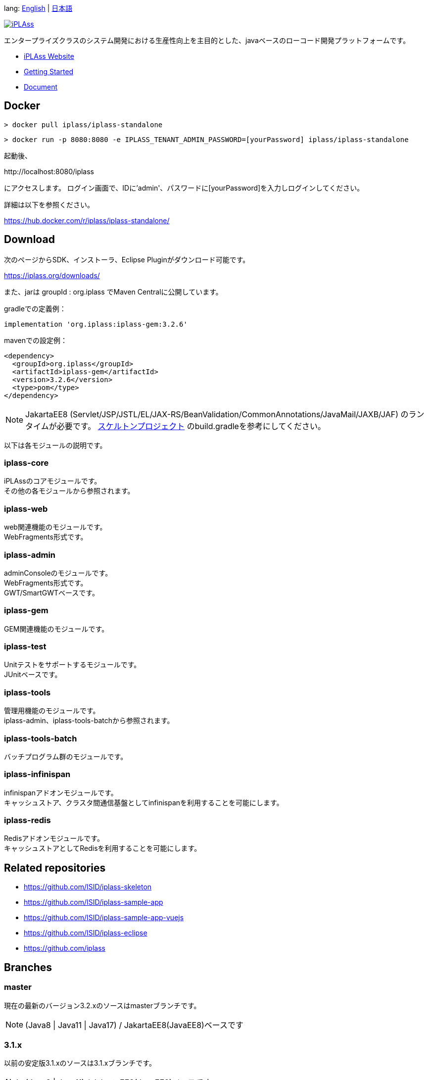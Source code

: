 lang: link:./README-EN.adoc[English] | link:./README.adoc[日本語]
[link=https://iplass.org/]
image::https://user-images.githubusercontent.com/22016554/42924803-cc0eb00c-8b66-11e8-8e86-2a13b0609ea5.png[iPLAss]

[.lead]
エンタープライズクラスのシステム開発における生産性向上を主目的とした、javaベースのローコード開発プラットフォームです。

* https://iplass.org/[iPLAss Website]
* https://iplass.org/intro/[Getting Started]
* https://iplass.org/docs/[Document]

## Docker

 > docker pull iplass/iplass-standalone

 > docker run -p 8080:8080 -e IPLASS_TENANT_ADMIN_PASSWORD=[yourPassword] iplass/iplass-standalone

起動後、

\http://localhost:8080/iplass

にアクセスします。
ログイン画面で、IDに'admin'、パスワードに[yourPassword]を入力しログインしてください。

詳細は以下を参照ください。

https://hub.docker.com/r/iplass/iplass-standalone/

## Download
次のページからSDK、インストーラ、Eclipse Pluginがダウンロード可能です。

https://iplass.org/downloads/

また、jarは groupId : org.iplass でMaven Centralに公開しています。

gradleでの定義例：

 implementation 'org.iplass:iplass-gem:3.2.6'

mavenでの設定例：

 <dependency>
   <groupId>org.iplass</groupId>
   <artifactId>iplass-gem</artifactId>
   <version>3.2.6</version>
   <type>pom</type>
 </dependency>

NOTE: JakartaEE8 (Servlet/JSP/JSTL/EL/JAX-RS/BeanValidation/CommonAnnotations/JavaMail/JAXB/JAF) のランタイムが必要です。
https://github.com/ISID/iplass-skeleton[スケルトンプロジェクト] のbuild.gradleを参考にしてください。

以下は各モジュールの説明です。

### iplass-core
iPLAssのコアモジュールです。 +
その他の各モジュールから参照されます。

### iplass-web
web関連機能のモジュールです。 +
WebFragments形式です。

### iplass-admin
adminConsoleのモジュールです。 +
WebFragments形式です。 +
GWT/SmartGWTベースです。

### iplass-gem
GEM関連機能のモジュールです。 +

### iplass-test
Unitテストをサポートするモジュールです。 +
JUnitベースです。

### iplass-tools
管理用機能のモジュールです。 +
iplass-admin、iplass-tools-batchから参照されます。

### iplass-tools-batch
バッチプログラム群のモジュールです。 +

### iplass-infinispan
infinispanアドオンモジュールです。 +
キャッシュストア、クラスタ間通信基盤としてinfinispanを利用することを可能にします。

### iplass-redis
Redisアドオンモジュールです。 +
キャッシュストアとしてRedisを利用することを可能にします。

## Related repositories

* https://github.com/ISID/iplass-skeleton
* https://github.com/ISID/iplass-sample-app
* https://github.com/ISID/iplass-sample-app-vuejs
* https://github.com/ISID/iplass-eclipse
* https://github.com/iplass

## Branches

### master
現在の最新のバージョン3.2.xのソースはmasterブランチです。

NOTE: (Java8 | Java11 | Java17) / JakartaEE8(JavaEE8)ベースです

### 3.1.x
以前の安定版3.1.xのソースは3.1.xブランチです。

NOTE: (Java8 | Java11) / JakartaEE8(JavaEE8)ベースです

### 3.0.x
過去の安定版3.0.xのソースは3.0.xブランチです。

NOTE: (Java8 | Java11) / JavaEE7ベースです

## Build
gradleでビルドします。

 > gradlew

NOTE: publicなmavenが存在しないサードパーティライブラリを手動でlibディレクトリ以下に格納する必要があります。
lib/smartgwt/note.txt参照してください。

## License
https://www.gnu.org/licenses/agpl.html[AGPL-3.0]

商用ライセンスをご希望の方は、 下記リンクよりお問い合わせください。

https://www.isid.co.jp/solution/iPLAss.html

